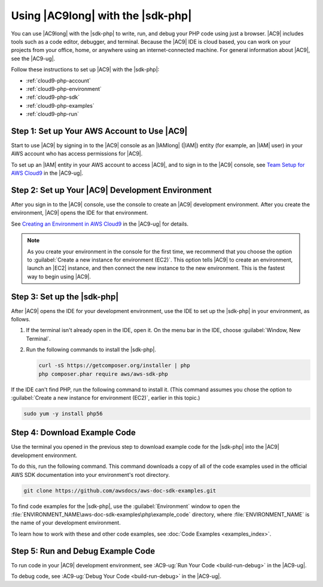 .. Copyright 2010-2018 Amazon.com, Inc. or its affiliates. All Rights Reserved.

   This work is licensed under a Creative Commons Attribution-NonCommercial-ShareAlike 4.0
   International License (the "License"). You may not use this file except in compliance with the
   License. A copy of the License is located at http://creativecommons.org/licenses/by-nc-sa/4.0/.

   This file is distributed on an "AS IS" BASIS, WITHOUT WARRANTIES OR CONDITIONS OF ANY KIND,
   either express or implied. See the License for the specific language governing permissions and
   limitations under the License.

.. _cloud9-php:

##################################
Using |AC9long| with the |sdk-php|
##################################

.. meta::
    :description:
        Describes how to use AWS Cloud9 with the AWS SDK for PHP.

You can use |AC9long| with the |sdk-php| to write, run, and debug your PHP code using just a browser. |AC9| includes tools such as a
code editor, debugger, and terminal. Because the |AC9| IDE is cloud based, you can work on your projects from your office, home,
or anywhere using an internet-connected machine. For general information about |AC9|, see the |AC9-ug|.

Follow these instructions to set up |AC9| with the |sdk-php|:

* :ref:`cloud9-php-account`
* :ref:`cloud9-php-environment`
* :ref:`cloud9-php-sdk`
* :ref:`cloud9-php-examples`
* :ref:`cloud9-php-run`

.. _cloud9-php-account:

Step 1: Set up Your AWS Account to Use |AC9|
============================================

Start to use |AC9| by signing in to the |AC9| console as an |IAMlong| (|IAM|) entity (for example, an |IAM| user) in your AWS account who
has access permissions for |AC9|.

To set up an |IAM| entity in your AWS account to access |AC9|, and to sign in to the |AC9| console, see
`Team Setup for AWS Cloud9 <https://docs.aws.amazon.com/cloud9/latest/user-guide/setup.html>`_ in the |AC9-ug|.

.. _cloud9-php-environment:

Step 2: Set up Your |AC9| Development Environment
=================================================

After you sign in to the |AC9| console, use the console to create an |AC9| development environment.
After you create the environment, |AC9| opens the IDE for that environment.

See `Creating an Environment in AWS Cloud9 <https://docs.aws.amazon.com/cloud9/latest/user-guide/create-environment.html>`_ in the |AC9-ug| for details.

.. note::

      As you create your environment in the console for the first time, we recommend that you choose the option
      to :guilabel:`Create a new instance for environment (EC2)`.
      This option tells |AC9| to create an environment, launch an |EC2| instance, and then connect the new
      instance to the new environment. This is the fastest way to begin using |AC9|.

.. _cloud9-php-sdk:

Step 3: Set up the |sdk-php|
============================

After |AC9| opens the IDE for your development environment, use the IDE to set up the |sdk-php| in your environment, as follows.

#. If the terminal isn't already open in the IDE, open it. On the menu bar in the IDE, choose :guilabel:`Window, New Terminal`.
#. Run the following commands to install the |sdk-php|.

   .. code-block:: sh

      curl -sS https://getcomposer.org/installer | php
      php composer.phar require aws/aws-sdk-php

If the IDE can't find PHP, run the following command to install it. (This command assumes you
chose the option to :guilabel:`Create a new instance for environment (EC2)`, earlier in this topic.)

.. code-block:: sh

   sudo yum -y install php56

.. _cloud9-php-examples:

Step 4: Download Example Code
=============================

Use the terminal you opened in the previous step to download example code for the |sdk-php| into the |AC9| development environment.

To do this, run the following command. This command downloads a copy of all of the code examples
used in the official AWS SDK documentation into your environment's root directory.

.. code-block:: sh

   git clone https://github.com/awsdocs/aws-doc-sdk-examples.git

To find code examples for the |sdk-php|, use the :guilabel:`Environment` window to open the
:file:`ENVIRONMENT_NAME\aws-doc-sdk-examples\php\example_code` directory,
where :file:`ENVIRONMENT_NAME` is the name of your development environment.

To learn how to work with these and other code examples, see :doc:`Code Examples <examples_index>`.

.. _cloud9-php-run:

Step 5: Run and Debug Example Code
==================================

To run code in your |AC9| development environment, see
:AC9-ug:`Run Your Code <build-run-debug>` in the |AC9-ug|.

To debug code, see
:AC9-ug:`Debug Your Code <build-run-debug>` in the |AC9-ug|.
